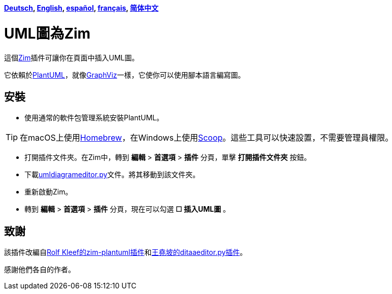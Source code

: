 *link:../../lang/de/README.adoc[Deutsch],
link:../../README.adoc[English],
link:../../lang/es/README.adoc[español],
link:../../lang/fr/README.adoc[français],
link:../../lang/zh-cn/README.adoc[简体中文]*

= UML圖為Zim

這個link:https://zim-wiki.org[Zim]插件可讓你在頁面中插入UML圖。

它依賴於link:http://plantuml.com[PlantUML]，就像link:https://graphviz.org[GraphViz]一樣，它使你可以使用腳本語言編寫圖。

== 安裝

* 使用通常的軟件包管理系統安裝PlantUML。

TIP: 在macOS上使用link:https://brew.sh[Homebrew]，在Windows上使用link:https://scoop.sh[Scoop]。這些工具可以快速設置，不需要管理員權限。

* 打開插件文件夾。在Zim中，轉到 *編輯* > *首選項* > *插件* 分頁，單擊 *打開插件文件夾* 按鈕。
* 下載link:umldiagrameditor.py[]文件。將其移動到該文件夾。
* 重新啟動Zim。
* 轉到 *編輯* > *首選項* > *插件* 分頁，現在可以勾選 *☐ 插入UML圖* 。

== 致謝

該插件改編自link:https://github.com/rolfkleef/zim-plantuml[Rolf Kleef的zim-plantuml插件]和link:https://github.com/zim-desktop-wiki/zim-desktop-wiki/blob/master/zim/plugins/ditaaeditor.py[王堯坡的ditaaeditor.py插件]。

感謝他們各自的作者。

